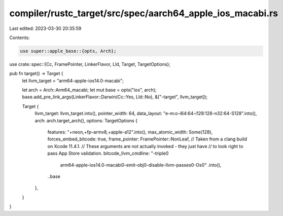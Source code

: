 compiler/rustc_target/src/spec/aarch64_apple_ios_macabi.rs
==========================================================

Last edited: 2023-03-30 20:35:59

Contents:

.. code-block:: rs

    use super::apple_base::{opts, Arch};
use crate::spec::{Cc, FramePointer, LinkerFlavor, Lld, Target, TargetOptions};

pub fn target() -> Target {
    let llvm_target = "arm64-apple-ios14.0-macabi";

    let arch = Arch::Arm64_macabi;
    let mut base = opts("ios", arch);
    base.add_pre_link_args(LinkerFlavor::Darwin(Cc::Yes, Lld::No), &["-target", llvm_target]);

    Target {
        llvm_target: llvm_target.into(),
        pointer_width: 64,
        data_layout: "e-m:o-i64:64-i128:128-n32:64-S128".into(),
        arch: arch.target_arch(),
        options: TargetOptions {
            features: "+neon,+fp-armv8,+apple-a12".into(),
            max_atomic_width: Some(128),
            forces_embed_bitcode: true,
            frame_pointer: FramePointer::NonLeaf,
            // Taken from a clang build on Xcode 11.4.1.
            // These arguments are not actually invoked - they just have
            // to look right to pass App Store validation.
            bitcode_llvm_cmdline: "-triple\0\
                arm64-apple-ios14.0-macabi\0\
                -emit-obj\0\
                -disable-llvm-passes\0\
                -Os\0"
                .into(),
            ..base
        },
    }
}


